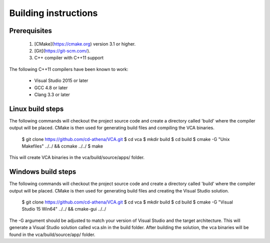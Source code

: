 ************
Building instructions
************

Prerequisites
=============

 1. [CMake](https://cmake.org) version 3.1 or higher.
 2. [Git](https://git-scm.com/).
 3. C++ compiler with C++11 support

The following C++11 compilers have been known to work:

 * Visual Studio 2015 or later
 * GCC 4.8 or later
 * Clang 3.3 or later

Linux build steps
=================

The following commands will checkout the project source code and create a
directory called 'build' where the compiler output will be placed.
CMake is then used for generating build files and compiling the VCA binaries.

    $ git clone https://github.com/cd-athena/VCA.git
    $ cd vca
    $ mkdir build
    $ cd build
    $ cmake -G "Unix Makefiles" ../../ && ccmake ../../
    $ make

This will create VCA binaries in the vca/build/source/apps/ folder.

Windows build steps
===================

The following commands will checkout the project source code and create a
directory called 'build' where the compiler output will be placed.
CMake is then used for generating build files and creating the Visual Studio
solution.

    $ git clone https://github.com/cd-athena/VCA.git
    $ cd vca
    $ mkdir build
    $ cd build
    $ cmake -G "Visual Studio 15 Win64" ../../ && cmake-gui ../../

The -G argument should be adjusted to match your version of Visual Studio and
the target architecture.
This will generate a Visual Studio solution called vca.sln in the build folder.
After building the solution, the vca binaries will be found
in the vca/build/source/app/ folder.
